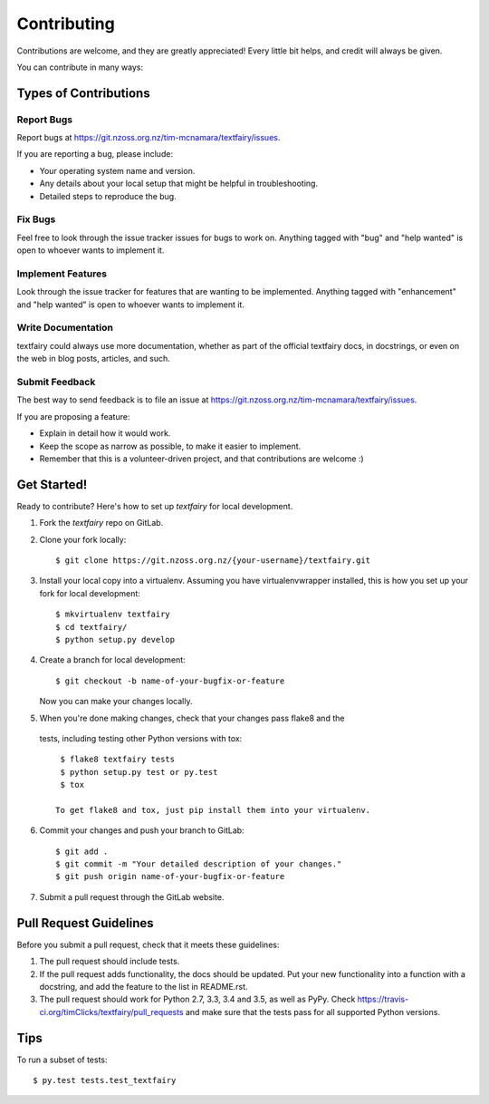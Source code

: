 .. highlight:: shell

============
Contributing
============

Contributions are welcome, and they are greatly appreciated! Every
little bit helps, and credit will always be given.

You can contribute in many ways:

Types of Contributions
----------------------

Report Bugs
~~~~~~~~~~~

Report bugs at https://git.nzoss.org.nz/tim-mcnamara/textfairy/issues.

If you are reporting a bug, please include:

* Your operating system name and version.
* Any details about your local setup that might be helpful in troubleshooting.
* Detailed steps to reproduce the bug.

Fix Bugs
~~~~~~~~

Feel free to look through the issue tracker issues for bugs to work on. Anything
tagged with "bug" and "help wanted" is open to whoever wants to implement it.

Implement Features
~~~~~~~~~~~~~~~~~~

Look through the issue tracker for features that are wanting to be implemented.
Anything tagged with "enhancement" and "help wanted" is open to whoever
wants to implement it.

Write Documentation
~~~~~~~~~~~~~~~~~~~

textfairy could always use more documentation, whether as part of the
official textfairy docs, in docstrings, or even on the web in blog posts,
articles, and such.

Submit Feedback
~~~~~~~~~~~~~~~

The best way to send feedback is to file an issue at https://git.nzoss.org.nz/tim-mcnamara/textfairy/issues.

If you are proposing a feature:

* Explain in detail how it would work.
* Keep the scope as narrow as possible, to make it easier to implement.
* Remember that this is a volunteer-driven project, and that contributions
  are welcome :)

Get Started!
------------

Ready to contribute? Here's how to set up `textfairy` for local development.

1. Fork the `textfairy` repo on GitLab.
2. Clone your fork locally::

    $ git clone https://git.nzoss.org.nz/{your-username}/textfairy.git

3. Install your local copy into a virtualenv. Assuming you have virtualenvwrapper
   installed, this is how you set up your fork for local development::

    $ mkvirtualenv textfairy
    $ cd textfairy/
    $ python setup.py develop

4. Create a branch for local development::

    $ git checkout -b name-of-your-bugfix-or-feature

   Now you can make your changes locally.

5. When you're done making changes, check that your changes pass flake8 and the
  tests, including testing other Python versions with tox::

    $ flake8 textfairy tests
    $ python setup.py test or py.test
    $ tox

   To get flake8 and tox, just pip install them into your virtualenv.

6. Commit your changes and push your branch to GitLab::

    $ git add .
    $ git commit -m "Your detailed description of your changes."
    $ git push origin name-of-your-bugfix-or-feature

7. Submit a pull request through the GitLab website.

Pull Request Guidelines
-----------------------

Before you submit a pull request, check that it meets these guidelines:

1. The pull request should include tests.
2. If the pull request adds functionality, the docs should be updated. Put
   your new functionality into a function with a docstring, and add the
   feature to the list in README.rst.
3. The pull request should work for Python  2.7, 3.3, 3.4 and 3.5, as well as PyPy. Check
   https://travis-ci.org/timClicks/textfairy/pull_requests
   and make sure that the tests pass for all supported Python versions.

Tips
----

To run a subset of tests::

$ py.test tests.test_textfairy
